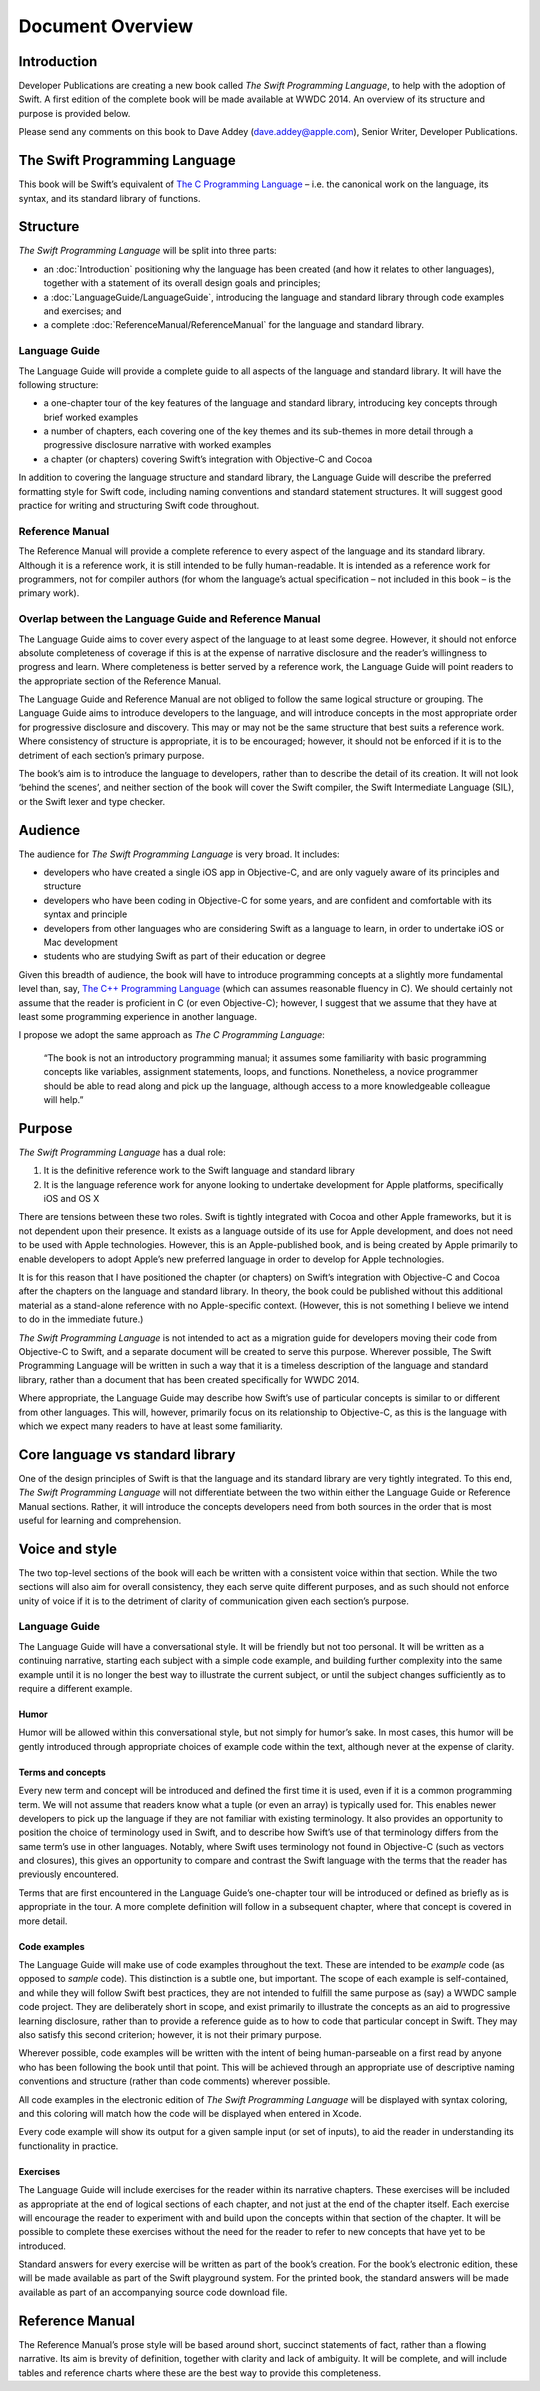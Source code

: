 Document Overview
=================

Introduction
------------

Developer Publications are creating a new book called `The Swift Programming Language`, to help with the adoption of Swift. A first edition of the complete book will be made available at WWDC 2014. An overview of its structure and purpose is provided below.

Please send any comments on this book to Dave Addey (`dave.addey@apple.com <mailto:dave.addey@apple.com?subject=The%20Swift%20Programming%20Language%20book>`_), Senior Writer, Developer Publications.


The Swift Programming Language
------------------------------

This book will be Swift’s equivalent of `The C Programming Language <http://en.wikipedia.org/wiki/The_C_Programming_Language>`_ – i.e. the canonical work on the language, its syntax, and its standard library of functions.

Structure
---------

`The Swift Programming Language` will be split into three parts:

* an :doc:`Introduction` positioning why the language has been created (and how it relates to other languages), together with a statement of its overall design goals and principles;
* a :doc:`LanguageGuide/LanguageGuide`, introducing the language and standard library through code examples and exercises; and
* a complete :doc:`ReferenceManual/ReferenceManual` for the language and standard library.

Language Guide
~~~~~~~~~~~~~~

The Language Guide will provide a complete guide to all aspects of the language and standard library. It will have the following structure:

* a one-chapter tour of the key features of the language and standard library, introducing key concepts through brief worked examples
* a number of chapters, each covering one of the key themes and its sub-themes in more detail through a progressive disclosure narrative with worked examples
* a chapter (or chapters) covering Swift’s integration with Objective-C and Cocoa

In addition to covering the language structure and standard library, the Language Guide will describe the preferred formatting style for Swift code, including naming conventions and standard statement structures. It will suggest good practice for writing and structuring Swift code throughout.

Reference Manual
~~~~~~~~~~~~~~~~

The Reference Manual will provide a complete reference to every aspect of the language and its standard library. Although it is a reference work, it is still intended to be fully human-readable. It is intended as a reference work for programmers, not for compiler authors (for whom the language’s actual specification – not included in this book – is the primary work).

Overlap between the Language Guide and Reference Manual
~~~~~~~~~~~~~~~~~~~~~~~~~~~~~~~~~~~~~~~~~~~~~~~~~~~~~~~

The Language Guide aims to cover every aspect of the language to at least some degree. However, it should not enforce absolute completeness of coverage if this is at the expense of narrative disclosure and the reader’s willingness to progress and learn. Where completeness is better served by a reference work, the Language Guide will point readers to the appropriate section of the Reference Manual.

The Language Guide and Reference Manual are not obliged to follow the same logical structure or grouping. The Language Guide aims to introduce developers to the language, and will introduce concepts in the most appropriate order for progressive disclosure and discovery. This may or may not be the same structure that best suits a reference work. Where consistency of structure is appropriate, it is to be encouraged; however, it should not be enforced if it is to the detriment of each section’s primary purpose.

The book’s aim is to introduce the language to developers, rather than to describe the detail of its creation. It will not look ‘behind the scenes’, and neither section of the book will cover the Swift compiler, the Swift Intermediate Language (SIL), or the Swift lexer and type checker.

Audience
--------

The audience for `The Swift Programming Language` is very broad. It includes:

* developers who have created a single iOS app in Objective-C, and are only vaguely aware of its principles and structure
* developers who have been coding in Objective-C for some years, and are confident and comfortable with its syntax and principle
* developers from other languages who are considering Swift as a language to learn, in order to undertake iOS or Mac development
* students who are studying Swift as part of their education or degree

Given this breadth of audience, the book will have to introduce programming concepts at a slightly more fundamental level than, say, `The C++ Programming Language <http://en.wikipedia.org/wiki/The_C%2B%2B_Programming_Language>`_ (which can assumes reasonable fluency in C). We should certainly not assume that the reader is proficient in C (or even Objective-C); however, I suggest that we assume that they have at least some programming experience in another language.

I propose we adopt the same approach as *The C Programming Language*:

	“The book is not an introductory programming manual; it assumes some familiarity with basic programming concepts like variables, assignment statements, loops, and functions. Nonetheless, a novice programmer should be able to read along and pick up the language, although access to a more knowledgeable colleague will help.”

Purpose
-------

`The Swift Programming Language` has a dual role:

1. It is the definitive reference work to the Swift language and standard library
2. It is the language reference work for anyone looking to undertake development for Apple platforms, specifically iOS and OS X

There are tensions between these two roles. Swift is tightly integrated with Cocoa and other Apple frameworks, but it is not dependent upon their presence. It exists as a language outside of its use for Apple development, and does not need to be used with Apple technologies. However, this is an Apple-published book, and is being created by Apple primarily to enable developers to adopt Apple’s new preferred language in order to develop for Apple technologies.

It is for this reason that I have positioned the chapter (or chapters) on Swift’s integration with Objective-C and Cocoa after the chapters on the language and standard library. In theory, the book could be published without this additional material as a stand-alone reference with no Apple-specific context. (However, this is not something I believe we intend to do in the immediate future.)

`The Swift Programming Language` is not intended to act as a migration guide for developers moving their code from Objective-C to Swift, and a separate document will be created to serve this purpose. Wherever possible, The Swift Programming Language will be written in such a way that it is a timeless description of the language and standard library, rather than a document that has been created specifically for WWDC 2014.

Where appropriate, the Language Guide may describe how Swift’s use of particular concepts is similar to or different from other languages. This will, however, primarily focus on its relationship to Objective-C, as this is the language with which we expect many readers to have at least some familiarity.

Core language vs standard library
---------------------------------

One of the design principles of Swift is that the language and its standard library are very tightly integrated. To this end, `The Swift Programming Language` will not differentiate between the two within either the Language Guide or Reference Manual sections. Rather, it will introduce the concepts developers need from both sources in the order that is most useful for learning and comprehension.

Voice and style
---------------

The two top-level sections of the book will each be written with a consistent voice within that section. While the two sections will also aim for overall consistency, they each serve quite different purposes, and as such should not enforce unity of voice if it is to the detriment of clarity of communication given each section’s purpose.

Language Guide
~~~~~~~~~~~~~~
	
The Language Guide will have a conversational style. It will be friendly but not too personal. It will be written as a continuing narrative, starting each subject with a simple code example, and building further complexity into the same example until it is no longer the best way to illustrate the current subject, or until the subject changes sufficiently as to require a different example.

Humor
^^^^^

Humor will be allowed within this conversational style, but not simply for humor’s sake. In most cases, this humor will be gently introduced through appropriate choices of example code within the text, although never at the expense of clarity.

Terms and concepts
^^^^^^^^^^^^^^^^^^

Every new term and concept will be introduced and defined the first time it is used, even if it is a common programming term. We will not assume that readers know what a tuple (or even an array) is typically used for. This enables newer developers to pick up the language if they are not familiar with existing terminology. It also provides an opportunity to position the choice of terminology used in Swift, and to describe how Swift’s use of that terminology differs from the same term’s use in other languages. Notably, where Swift uses terminology not found in Objective-C (such as vectors and closures), this gives an opportunity to compare and contrast the Swift language with the terms that the reader has previously encountered.

Terms that are first encountered in the Language Guide’s one-chapter tour will be introduced or defined as briefly as is appropriate in the tour. A more complete definition will follow in a subsequent chapter, where that concept is covered in more detail.

Code examples
^^^^^^^^^^^^^

The Language Guide will make use of code examples throughout the text. These are intended to be *example* code (as opposed to *sample* code). This distinction is a subtle one, but important. The scope of each example is self-contained, and while they will follow Swift best practices, they are not intended to fulfill the same purpose as (say) a WWDC sample code project. They are deliberately short in scope, and exist primarily to illustrate the concepts as an aid to progressive learning disclosure, rather than to provide a reference guide as to how to code that particular concept in Swift. They may also satisfy this second criterion; however, it is not their primary purpose.

Wherever possible, code examples will be written with the intent of being human-parseable on a first read by anyone who has been following the book until that point. This will be achieved through an appropriate use of descriptive naming conventions and structure (rather than code comments) wherever possible.

All code examples in the electronic edition of `The Swift Programming Language` will be displayed with syntax coloring, and this coloring will match how the code will be displayed when entered in Xcode.

Every code example will show its output for a given sample input (or set of inputs), to aid the reader in understanding its functionality in practice.

Exercises
^^^^^^^^^

The Language Guide will include exercises for the reader within its narrative chapters. These exercises will be included as appropriate at the end of logical sections of each chapter, and not just at the end of the chapter itself. Each exercise will encourage the reader to experiment with and build upon the concepts within that section of the chapter. It will be possible to complete these exercises without the need for the reader to refer to new concepts that have yet to be introduced.

Standard answers for every exercise will be written as part of the book’s creation. For the book’s electronic edition, these will be made available as part of the Swift playground system. For the printed book, the standard answers will be made available as part of an accompanying source code download file.

Reference Manual
----------------

The Reference Manual’s prose style will be based around short, succinct statements of fact, rather than a flowing narrative. Its aim is brevity of definition, together with clarity and lack of ambiguity. It will be complete, and will include tables and reference charts where these are the best way to provide this completeness.